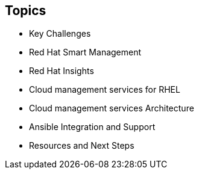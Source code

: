 
:scrollbar:
:data-uri:

== Topics

* Key Challenges
* Red Hat Smart Management
* Red Hat Insights
* Cloud management services for RHEL
* Cloud management services Architecture
* Ansible Integration and Support
* Resources and Next Steps


ifdef::showscript[]

Transcript:


endif::showscript[]

